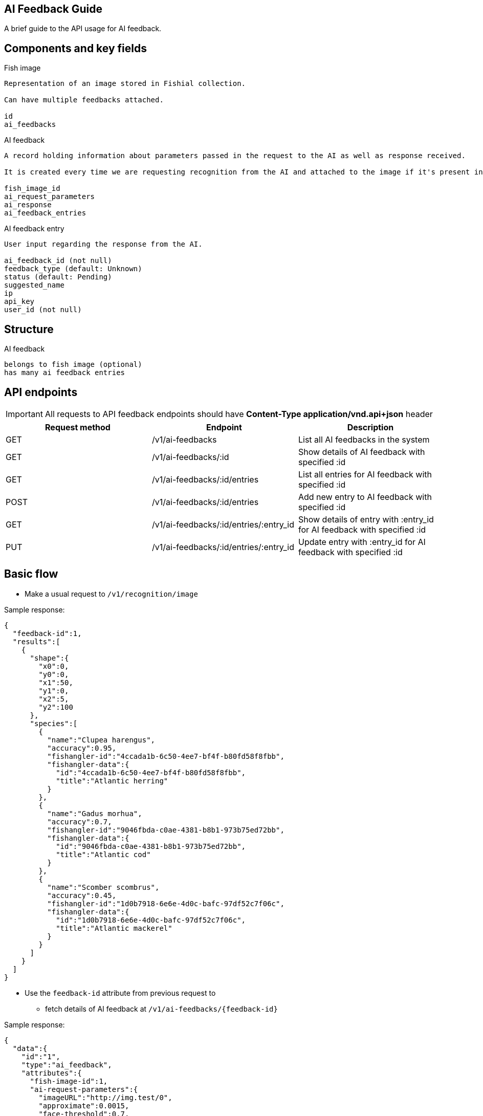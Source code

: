 == AI Feedback Guide

A brief guide to the API usage for AI feedback.

== Components and key fields

.Fish image
----
Representation of an image stored in Fishial collection.

Can have multiple feedbacks attached.

id
ai_feedbacks
----

.AI feedback
----
A record holding information about parameters passed in the request to the AI as well as response received.

It is created every time we are requesting recognition from the AI and attached to the image if it's present in collection.

fish_image_id
ai_request_parameters
ai_response
ai_feedback_entries
----

.AI feedback entry
----
User input regarding the response from the AI.

ai_feedback_id (not null)
feedback_type (default: Unknown)
status (default: Pending)
suggested_name
ip
api_key
user_id (not null)
----

== Structure

.AI feedback
----
belongs to fish image (optional)
has many ai feedback entries
----

== API endpoints

IMPORTANT: All requests to API feedback endpoints should have *Content-Type application/vnd.api+json* header

[cols="1,1,1"]
|===
| Request method | Endpoint | Description

| GET
| /v1/ai-feedbacks
| List all AI feedbacks in the system

| GET
| /v1/ai-feedbacks/:id
| Show details of AI feedback with specified :id

| GET
| /v1/ai-feedbacks/:id/entries
| List all entries for AI feedback with specified :id

| POST
| /v1/ai-feedbacks/:id/entries
| Add new entry to AI feedback with specified :id

| GET
| /v1/ai-feedbacks/:id/entries/:entry_id
| Show details of entry with :entry_id for AI feedback with specified :id

| PUT
| /v1/ai-feedbacks/:id/entries/:entry_id
| Update entry with :entry_id for AI feedback with specified :id
|===

== Basic flow

* Make a usual request to `/v1/recognition/image`

.Sample response:
----
{
  "feedback-id":1,
  "results":[
    {
      "shape":{
        "x0":0,
        "y0":0,
        "x1":50,
        "y1":0,
        "x2":5,
        "y2":100
      },
      "species":[
        {
          "name":"Clupea harengus",
          "accuracy":0.95,
          "fishangler-id":"4ccada1b-6c50-4ee7-bf4f-b80fd58f8fbb",
          "fishangler-data":{
            "id":"4ccada1b-6c50-4ee7-bf4f-b80fd58f8fbb",
            "title":"Atlantic herring"
          }
        },
        {
          "name":"Gadus morhua",
          "accuracy":0.7,
          "fishangler-id":"9046fbda-c0ae-4381-b8b1-973b75ed72bb",
          "fishangler-data":{
            "id":"9046fbda-c0ae-4381-b8b1-973b75ed72bb",
            "title":"Atlantic cod"
          }
        },
        {
          "name":"Scomber scombrus",
          "accuracy":0.45,
          "fishangler-id":"1d0b7918-6e6e-4d0c-bafc-97df52c7f06c",
          "fishangler-data":{
            "id":"1d0b7918-6e6e-4d0c-bafc-97df52c7f06c",
            "title":"Atlantic mackerel"
          }
        }
      ]
    }
  ]
}
----
* Use the `feedback-id` attribute from previous request to 
- fetch details of AI feedback at `/v1/ai-feedbacks/{feedback-id}`

.Sample response:
----
{
  "data":{
    "id":"1",
    "type":"ai_feedback",
    "attributes":{
      "fish-image-id":1,
      "ai-request-parameters":{
        "imageURL":"http://img.test/0",
        "approximate":0.0015,
        "face-threshold":0.7,
        "fish-threshold":0.9
      },
      "ai-response":{
        "results":[
          {
            "shape":{
              "x0":0,
              "x1":50,
              "x2":5,
              "y0":0,
              "y1":0,
              "y2":100
            },
            "species":[
              {
                "name":"Clupea harengus",
                "accuracy":0.95
              },
              {
                "name":"Gadus morhua",
                "accuracy":0.7
              },
              {
                "name":"Scomber scombrus",
                "accuracy":0.45
              }
            ]
          }
        ]
      },
      "created-at":"2022-06-24T19:07:54.628Z",
      "updated-at":"2022-06-24T19:07:54.628Z",
      "ai-feedback-entries":[
        
      ]
    }
  },
  "meta":{
    "page-count":null,
    "record-count":null
  },
  "links":{
    "self":"http://www.example.com/v1/ai-feedbacks/1"
  }
}
----
- or add new entry to the AI feedback (available feedback types: *Agree*, *Disagree*, *Unknown*)

.Sample request:
----
{
  "data":{
    "type": "ai-feedback-entries",
    "attributes": {
      "suggested-name": "Tuna",
      "polygon-id": "1",
      "feedback-type": "Disagree"
    }
  }
}
----

.Sample response:
----
{
  "data":{
    "id":"1",
    "type":"ai_feedback_entry",
    "attributes":{
      "user-id":1,
      "feedback-type":"Disagree",
      "suggested-name":"Tuna",
      "polygon-id":"1",
      "status":"Pending",
      "ip":"127.0.0.1",
      "api-key":null,
      "created-at":"2022-06-24T19:10:28.499Z",
      "updated-at":"2022-06-24T19:10:28.499Z"
    },
    "relationships":{
      "ai-feedback":{
        "data":{
          "id":"1",
          "type":"ai_feedback"
        }
      }
    }
  },
  "meta":{
    "page-count":null,
    "record-count":null
  },
  "links":{
    "self":"http://www.example.com/v1/ai-feedbacks/1/entries"
  }
}
----
* to comment on the user feedback entry you can then make the request to `/v1/ai-feedbacks/{feedback-id}/entries/{entry-id}` and set the status. Available statuses: *Pending*, *Rejected*, *Verified*
.Sample request:
----
{
  "data": {
    "type": "ai-feedback-entries",
    "id": 1,
    "attributes": {
      "status": "Verified"
    }
  }
}
----

.Sample response:
----
{
  "data":{
    "id":"1",
    "type":"ai_feedback_entry",
    "attributes":{
      "user-id":1,
      "feedback-type":"Disagree",
      "suggested-name":"Tuna",
      "polygon-id":"2",
      "status":"Verified",
      "ip":null,
      "api-key":null,
      "created-at":"2022-06-24T19:36:50.533Z",
      "updated-at":"2022-06-24T19:36:50.541Z"
    },
    "relationships":{
      "ai-feedback":{
        "data":{
          "id":"1",
          "type":"ai_feedback"
        }
      }
    }
  },
  "meta":{
    "page-count":null,
    "record-count":null
  },
  "links":{
    "self":"http://www.example.com/v1/ai-feedbacks/1/entries/1"
  }
}
----

== Searching and filtering

You can use various filters on the `/v1/ai-feedbacks` endpoint.

. `/v1/ai-feedbacks?filter[fish_image_id_eq]=:id` - list all recognition results for fish image with specified :id
. `/v1/ai-feedbacks?filter[ai_feedback_entries_feedback_type_eq]=:type` - list all recognition results that have entries of :type (Agree, Disagree, Unknown)
. `/v1/ai-feedbacks?filter[ai_feedback_entries_status_eq]=:status` - list all recognition results that have entires with :status (Verified, Rejected, Pending)
